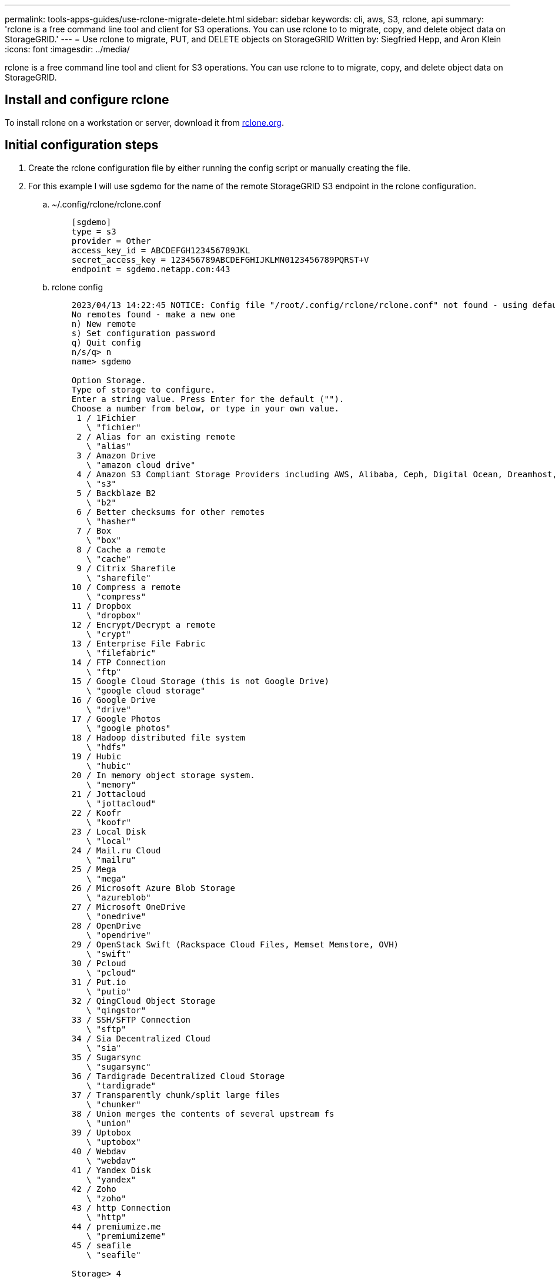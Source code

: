 ---
permalink: tools-apps-guides/use-rclone-migrate-delete.html
sidebar: sidebar
keywords: cli, aws, S3, rclone, api
summary: 'rclone is a free command line tool and client for S3 operations. You can use rclone to to migrate, copy, and delete object data on StorageGRID.'
---
= Use rclone to migrate, PUT, and DELETE objects on StorageGRID
    Written by: Siegfried Hepp, and Aron Klein
:icons: font
:imagesdir: ../media/

[.lead]
rclone is a free command line tool and client for S3 operations. You can use rclone to to migrate, copy, and delete object data on StorageGRID.

== Install and configure rclone

To install rclone on a workstation or server, download it from https://rclone.org/downloads/[rclone.org^]. 

== Initial configuration steps

. Create the rclone configuration file by either running the config script or manually creating the file. 
. For this example I will use sgdemo for the name of the remote StorageGRID S3 endpoint in the rclone configuration.

    .. ~/.config/rclone/rclone.conf
+
[source,console]
----
    [sgdemo]
    type = s3
    provider = Other
    access_key_id = ABCDEFGH123456789JKL                    
    secret_access_key = 123456789ABCDEFGHIJKLMN0123456789PQRST+V                        
    endpoint = sgdemo.netapp.com:443
----
+
    .. rclone config
+
[source,console]
----
    2023/04/13 14:22:45 NOTICE: Config file "/root/.config/rclone/rclone.conf" not found - using defaults
    No remotes found - make a new one
    n) New remote
    s) Set configuration password
    q) Quit config
    n/s/q> n
    name> sgdemo

    Option Storage.
    Type of storage to configure.
    Enter a string value. Press Enter for the default ("").
    Choose a number from below, or type in your own value.
     1 / 1Fichier
       \ "fichier"
     2 / Alias for an existing remote
       \ "alias"
     3 / Amazon Drive
       \ "amazon cloud drive"
     4 / Amazon S3 Compliant Storage Providers including AWS, Alibaba, Ceph, Digital Ocean, Dreamhost, IBM COS, Minio, SeaweedFS, and Tencent COS
       \ "s3"
     5 / Backblaze B2
       \ "b2"
     6 / Better checksums for other remotes
       \ "hasher"
     7 / Box
       \ "box"
     8 / Cache a remote
       \ "cache"
     9 / Citrix Sharefile
       \ "sharefile"
    10 / Compress a remote
       \ "compress"
    11 / Dropbox
       \ "dropbox"
    12 / Encrypt/Decrypt a remote
       \ "crypt"
    13 / Enterprise File Fabric
       \ "filefabric"
    14 / FTP Connection
       \ "ftp"
    15 / Google Cloud Storage (this is not Google Drive)
       \ "google cloud storage"
    16 / Google Drive
       \ "drive"
    17 / Google Photos
       \ "google photos"
    18 / Hadoop distributed file system
       \ "hdfs"
    19 / Hubic
       \ "hubic"
    20 / In memory object storage system.
       \ "memory"
    21 / Jottacloud
       \ "jottacloud"
    22 / Koofr
       \ "koofr"
    23 / Local Disk
       \ "local"
    24 / Mail.ru Cloud
       \ "mailru"
    25 / Mega
       \ "mega"
    26 / Microsoft Azure Blob Storage
       \ "azureblob"
    27 / Microsoft OneDrive
       \ "onedrive"
    28 / OpenDrive
       \ "opendrive"
    29 / OpenStack Swift (Rackspace Cloud Files, Memset Memstore, OVH)
       \ "swift"
    30 / Pcloud
       \ "pcloud"
    31 / Put.io
       \ "putio"
    32 / QingCloud Object Storage
       \ "qingstor"
    33 / SSH/SFTP Connection
       \ "sftp"
    34 / Sia Decentralized Cloud
       \ "sia"
    35 / Sugarsync
       \ "sugarsync"
    36 / Tardigrade Decentralized Cloud Storage
       \ "tardigrade"
    37 / Transparently chunk/split large files
       \ "chunker"
    38 / Union merges the contents of several upstream fs
       \ "union"
    39 / Uptobox
       \ "uptobox"
    40 / Webdav
       \ "webdav"
    41 / Yandex Disk
       \ "yandex"
    42 / Zoho
       \ "zoho"
    43 / http Connection
       \ "http"
    44 / premiumize.me
       \ "premiumizeme"
    45 / seafile
       \ "seafile"
   
    Storage> 4

    Option provider.
    Choose your S3 provider.
    Enter a string value. Press Enter for the default ("").
    Choose a number from below, or type in your own value.
     1 / Amazon Web Services (AWS) S3
       \ "AWS"
     2 / Alibaba Cloud Object Storage System (OSS) formerly Aliyun
       \ "Alibaba"
     3 / Ceph Object Storage
       \ "Ceph"
     4 / Digital Ocean Spaces
       \ "DigitalOcean"
     5 / Dreamhost DreamObjects
       \ "Dreamhost"
     6 / IBM COS S3
       \ "IBMCOS"
     7 / Minio Object Storage
       \ "Minio"
     8 / Netease Object Storage (NOS)
       \ "Netease"
     9 / Scaleway Object Storage
       \ "Scaleway"
    10 / SeaweedFS S3
       \ "SeaweedFS"
    11 / StackPath Object Storage
       \ "StackPath"
    12 / Tencent Cloud Object Storage (COS)
       \ "TencentCOS"
    13 / Wasabi Object Storage
       \ "Wasabi"
    14 / Any other S3 compatible provider
       \ "Other"
    provider> 14

    Option env_auth.
    Get AWS credentials from runtime (environment variables or EC2/ECS meta data if no env vars).
    Only applies if access_key_id and secret_access_key is blank.
    Enter a boolean value (true or false). Press Enter for the default ("false").
    Choose a number from below, or type in your own value.
     1 / Enter AWS credentials in the next step.
       \ "false"
     2 / Get AWS credentials from the environment (env vars or IAM).
       \ "true"
    env_auth> 1

    Option access_key_id.
    AWS Access Key ID.
    Leave blank for anonymous access or runtime credentials.
    Enter a string value. Press Enter for the default ("").
    access_key_id> ABCDEFGH123456789JKL

    Option secret_access_key.
    AWS Secret Access Key (password).
    Leave blank for anonymous access or runtime credentials.
    Enter a string value. Press Enter for the default ("").
    secret_access_key> 123456789ABCDEFGHIJKLMN0123456789PQRST+V

    Option region.
    Region to connect to.
    Leave blank if you are using an S3 clone and you don't have a region.
    Enter a string value. Press Enter for the default ("").
    Choose a number from below, or type in your own value.
       / Use this if unsure.
     1 | Will use v4 signatures and an empty region.
       \ ""
       / Use this only if v4 signatures don't work.
     2 | E.g. pre Jewel/v10 CEPH.
       \ "other-v2-signature"
    region> 1

    Option endpoint.
    Endpoint for S3 API.
    Required when using an S3 clone.
    Enter a string value. Press Enter for the default ("").
    endpoint> sgdemo.netapp.com:443
    Option location_constraint.
    Location constraint - must be set to match the Region.
    Leave blank if not sure. Used when creating buckets only.
    Enter a string value. Press Enter for the default ("").
    location_constraint>

    Option acl.
    Canned ACL used when creating buckets and storing or copying objects.
    This ACL is used for creating objects and if bucket_acl isn't set, for creating buckets too.
    For more info visit https://docs.aws.amazon.com/AmazonS3/latest/dev/acl-overview.html#canned-acl
    Note that this ACL is applied when server-side copying objects as S3
    doesn't copy the ACL from the source but rather writes a fresh one.
    Enter a string value. Press Enter for the default ("").
    Choose a number from below, or type in your own value.
       / Owner gets FULL_CONTROL.
     1 | No one else has access rights (default).
       \ "private"
       / Owner gets FULL_CONTROL.
     2 | The AllUsers group gets READ access.
       \ "public-read"
       / Owner gets FULL_CONTROL.
     3 | The AllUsers group gets READ and WRITE access.
       | Granting this on a bucket is generally not recommended.
       \ "public-read-write"
       / Owner gets FULL_CONTROL.  
     4 | The AuthenticatedUsers group gets READ access.
       \ "authenticated-read"
       / Object owner gets FULL_CONTROL.
     5 | Bucket owner gets READ access.
       | If you specify this canned ACL when creating a bucket, Amazon S3 ignores it.
       \ "bucket-owner-read"
       / Both the object owner and the bucket owner get FULL_CONTROL over the object.
     6 | If you specify this canned ACL when creating a bucket, Amazon S3 ignores it.
       \ "bucket-owner-full-control"
    acl>

    Edit advanced config?
    y) Yes
    n) No (default)
    y/n> n

    --------------------
    [sgdemo]
    type = s3
    provider = Other
    access_key_id = ABCDEFGH123456789JKL
    secret_access_key = 123456789ABCDEFGHIJKLMN0123456789PQRST+V
    endpoint = sgdemo.netapp.com:443
    --------------------
    y) Yes this is OK (default)
    e) Edit this remote
    d) Delete this remote
    y/e/d>

    Current remotes:

    Name                 Type
    ====                 ====
    sgdemo               s3

    e) Edit existing remote
    n) New remote
    d) Delete remote
    r) Rename remote
    c) Copy remote
    s) Set configuration password
    q) Quit config
    e/n/d/r/c/s/q> q
----
 
== Basic command examples 

* *Create a bucket:*  
+

`rclone mkdir sgdemo:test01`

* *List all buckets:*  
+
`rclone lsd sgdemo:`  

* *List objects in a specific bucket:*  
+

`rclone ls sgdemo:test01`
+
[source,console]
----
    # rclone ls sgdemo:test01
        65536 TestObject.0
        65536 TestObject.1
        65536 TestObject.10
        65536 TestObject.12
        65536 TestObject.13
        65536 TestObject.14
        65536 TestObject.15
        65536 TestObject.16
        65536 TestObject.17
        65536 TestObject.18
        65536 TestObject.2
        65536 TestObject.3
        65536 TestObject.5
        65536 TestObject.6
        65536 TestObject.7
        65536 TestObject.8
        65536 TestObject.9
      33554432 bigobj
          102 key.json
           47 locked01.txt
    4294967296 sequential-read.0.0
           15 test.txt
          116 version.txt
      
----
* *Delete a bucket:*  
+
`rclone rmdir remote:bucket`
+
[source,console]
----
# rclone rmdir sgdemo:test02
----

* *Put an object:*  
+
`rclone copy _filename_ remote:bucket`
+
[source,console]
----
# rclone copy ~/test/testfile.txt sgdemo:test01
----
* *Get an object:*  
+
`rclone copy remote:bucket/objectname filename`

+
[source,console]
----
# rclone copy sgdemo:test01/testfile.txt ~/test/testfileS3.txt
----

* *Delete an object:* 
+

`rclone delete remote:bucket/objectname`
+
[source,console]
----
# rclone delete sgdemo:test01/testfile.txt
----

* *Migrate objects in a bucket*
+
`rclone sync source:bucket destination:bucket --progress`
+
`rclone sync source_directory destination:bucket --progress`
+
[source,console]
----
# rclone sync sgdemo:test01 sgdemo:clone01 --progress
Transferred:   	    4.032 GiB / 4.032 GiB, 100%, 95.484 KiB/s, ETA 0s
Transferred:           22 / 22, 100%
Elapsed time:       1m4.2s
----
+
NOTE: Use --progress or -P to display the progress of the task. Otherwise there is no output.

* *Delete a bucket and all object contents*
+
`rclone purge remote:bucket --progress`
+
[source,console]
----
# rclone purge sgdemo:test01 --progress
Transferred:   	          0 B / 0 B, -, 0 B/s, ETA -
Checks:                46 / 46, 100%
Deleted:               23 (files), 1 (dirs)
Elapsed time:        10.2s

# rclone ls sgdemo:test01
2023/04/14 09:40:51 Failed to ls: directory not found
----